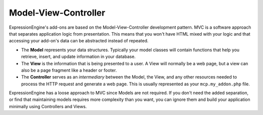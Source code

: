#####################
Model-View-Controller
#####################

ExpressionEngine's add-ons are based on the Model-View-Controller development pattern. MVC is a software approach that separates application logic from presentation. This means that you won't have HTML mixed with your logic and that accessing your add-on's data can be abstracted instead of repeated.

- The **Model** represents your data structures. Typically your model classes will contain functions that help you retrieve, insert, and update information in your database.
- The **View** is the information that is being presented to a user. A View will normally be a web page, but a view can also be a page fragment like a header or footer.
- The **Controller** serves as an *intermediary* between the Model, the View, and any other resources needed to process the HTTP request and generate a web page. This is usually represented as your ``mcp.my_addon.php`` file.

ExpressionEngine has a loose approach to MVC since Models are not required. If you don't need the added separation, or find that maintaining models requires more complexity than you want, you can ignore them and build your application minimally using Controllers and Views.
